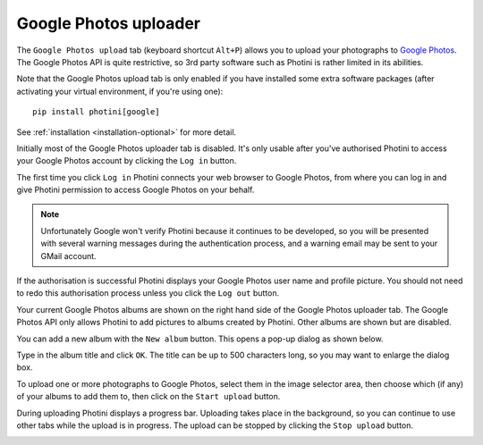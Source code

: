 .. This is part of the Photini documentation.
   Copyright (C)  2019-20  Jim Easterbrook.
   See the file ../DOC_LICENSE.txt for copying conditions.

Google Photos uploader
======================

The ``Google Photos upload`` tab (keyboard shortcut ``Alt+P``) allows you to upload your photographs to `Google Photos`_.
The Google Photos API is quite restrictive, so 3rd party software such as Photini is rather limited in its abilities.

Note that the Google Photos upload tab is only enabled if you have installed some extra software packages (after activating your virtual environment, if you're using one)::

    pip install photini[google]

See :ref:`installation <installation-optional>` for more detail.

.. image:: ../images/screenshot_170.png

Initially most of the Google Photos uploader tab is disabled.
It's only usable after you've authorised Photini to access your Google Photos account by clicking the ``Log in`` button.

The first time you click ``Log in`` Photini connects your web browser to Google Photos, from where you can log in and give Photini permission to access Google Photos on your behalf.

.. note::
   Unfortunately Google won't verify Photini because it continues to be developed, so you will be presented with several warning messages during the authentication process, and a warning email may be sent to your GMail account.

.. image:: ../images/screenshot_171.png

If the authorisation is successful Photini displays your Google Photos user name and profile picture.
You should not need to redo this authorisation process unless you click the ``Log out`` button.

Your current Google Photos albums are shown on the right hand side of the Google Photos uploader tab.
The Google Photos API only allows Photini to add pictures to albums created by Photini.
Other albums are shown but are disabled.

You can add a new album with the ``New album`` button.
This opens a pop-up dialog as shown below.

.. image:: ../images/screenshot_172.png

Type in the album title and click ``OK``.
The title can be up to 500 characters long, so you may want to enlarge the dialog box.

.. image:: ../images/screenshot_173.png

To upload one or more photographs to Google Photos, select them in the image selector area, then choose which (if any) of your albums to add them to, then click on the ``Start upload`` button.

.. image:: ../images/screenshot_174.png

During uploading Photini displays a progress bar.
Uploading takes place in the background, so you can continue to use other tabs while the upload is in progress.
The upload can be stopped by clicking the ``Stop upload`` button.

.. image:: ../images/screenshot_175.png

.. _Google Photos: https://photos.google.com/
